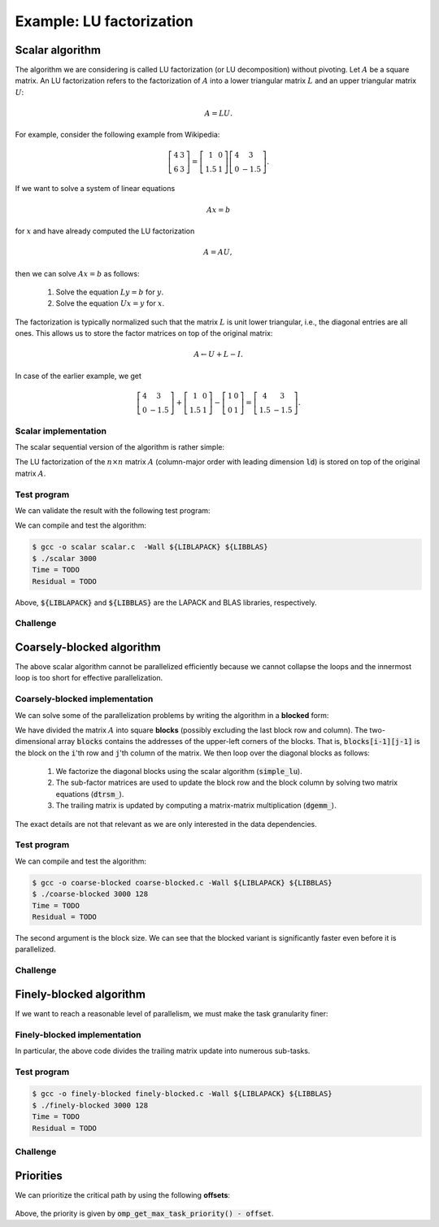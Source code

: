 Example: LU factorization
-------------------------

.. objectives::

 - Apply task-based parallelism to a real algorithm.

Scalar algorithm
^^^^^^^^^^^^^^^^

The algorithm we are considering is called LU factorization (or LU decomposition) without pivoting.
Let :math:`A` be a square matrix. 
An LU factorization refers to the factorization of :math:`A` into a lower triangular matrix :math:`L` and an upper triangular matrix :math:`U`:

.. math:: A = L U.

For example, consider the following example from Wikipedia:

.. math::
    
    \left[
    \begin{matrix}
    4 & 3 \\
    6 & 3
    \end{matrix}
    \right]
    =
    \left[
    \begin{matrix}
    1   & 0 \\
    1.5 & 1
    \end{matrix}
    \right]
    \left[
    \begin{matrix}
    4   & 3 \\
    0   & -1.5
    \end{matrix}
    \right].

If we want to solve a system of linear equations

.. math:: A x = b

for :math:`x` and have already computed the LU factorization

.. math:: A = A U,

then we can solve :math:`A x = b` as follows:

 1. Solve the equation :math:`L y = b` for :math:`y`.

 2. Solve the equation :math:`U x = y` for :math:`x`.

The factorization is typically normalized such that the matrix :math:`L` is unit lower triangular, i.e., the diagonal entries are all ones.
This allows us to store the factor matrices on top of the original matrix:

.. math::

    A \leftarrow U + L - I.

In case of the earlier example, we get
    
.. math::
    
    \left[
    \begin{matrix}
    4   & 3 \\
    0   & -1.5
    \end{matrix}
    \right]
    +
    \left[
    \begin{matrix}
    1   & 0 \\
    1.5 & 1
    \end{matrix}
    \right]
    -
    \left[
    \begin{matrix}
    1 & 0 \\
    0 & 1
    \end{matrix}
    \right]
    =
    \left[
    \begin{matrix}
    4 & 3 \\
    1.5 & -1.5
    \end{matrix}
    \right].

Scalar implementation
"""""""""""""""""""""
    
The scalar sequential version of the algorithm is rather simple:
    
.. code-block:: c
    :linenos:
    
    void simple_lu(int n, int ld, double *A)
    {
        for (int i = 0; i < n; i++) {
            for (int j = i+1; j < n; j++) {
                A[i*ld+j] /= A[i*ld+i];

                for (int k = i+1; k < n; k++)
                    A[k*ld+j] -= A[i*ld+j] * A[k*ld+i];
            }
        }
    }

The LU factorization of the :math:`n \times n` matrix :math:`A` (column-major order with leading dimension :code:`ld`) is stored on top of the original matrix :math:`A`.

Test program
""""""""""""

We can validate the result with the following test program:

.. code-block:: c
    :linenos:

    #include <stdio.h>
    #include <stdlib.h>
    #include <time.h>
    #include <omp.h>

    extern void dtrmm_(char const *, char const *, char const *, char const *,
        int const *, int const *, double const *, double const *, int const *,
        double *, int const *);
    
    extern double dlange_(char const *, int const *, int const *, double const *,
        int const *, double *);
    
    void simple_lu(int n, int ld, double *A)
    {
        for (int i = 0; i < n; i++) {
            for (int j = i+1; j < n; j++) {
                A[i*ld+j] /= A[i*ld+i];

                for (int k = i+1; k < n; k++)
                    A[k*ld+j] -= A[i*ld+j] * A[k*ld+i];
            }
        }
    }
    
    // returns the ceil of a / b
    int DIVCEIL(int a, int b)
    {
        return (a+b-1)/b;
    }

    // computes C <- L * U
    void mul_lu(int n, int lda, int ldb, double const *A, double *B)
    {
        double one = 1.0;

        // B <- U(A) = U
        for (int i = 0; i < n; i++) {
            for (int j = 0; j < i+1; j++)
                B[i*ldb+j] = A[i*lda+j];
            for (int j = i+1; j < n; j++)
                B[i*ldb+j] = 0.0;
        }

        // B <- L1(A) * B = L * U
        dtrmm_("Left", "Lower", "No Transpose", "Unit triangular",
            &n, &n, &one, A, &lda, B, &ldb);
    }

    int main(int argc, char **argv)
    {    
        //
        // check arguments
        //
        
        if (argc != 2) {
            fprintf(stderr, 
                "[error] Incorrect arguments. Use %s (n)\n", argv[0]);
            return EXIT_FAILURE;
        }

        int n = atoi(argv[1]);
        if (n < 1)  {
            fprintf(stderr, "[error] Invalid matrix dimension.\n");
            return EXIT_FAILURE;
        }

        //
        // Initialize matrix A and store a duplicate to matrix B. Matrix C is for
        // validation.
        //
        
        srand(time(NULL));

        int ldA, ldB, ldC;
        ldA = ldB = ldC = DIVCEIL(n, 8)*8; // align to 64 bytes
        double *A = (double *) aligned_alloc(8, n*ldA*sizeof(double));
        double *B = (double *) aligned_alloc(8, n*ldB*sizeof(double));
        double *C = (double *) aligned_alloc(8, n*ldC*sizeof(double));
        
        if (A == NULL || B == NULL || C == NULL) {
            fprintf(stderr, "[error] Failed to allocate memory.\n");
            return EXIT_FAILURE;
        }

        // A <- random diagonally dominant matrix
        for (int i = 0; i < n; i++) {
            for (int j = 0; j < n; j++)
                A[i*ldA+j] = B[i*ldB+j] = 2.0*rand()/RAND_MAX - 1.0;
            A[i*ldA+i] = B[i*ldB+i] = 1.0*rand()/RAND_MAX + n;
        }

        //
        // compute
        //
        
        struct timespec ts_start;
        clock_gettime(CLOCK_MONOTONIC, &ts_start);

        // A <- (L,U)
        simple_lu(n, ldA, A);

        struct timespec ts_stop;
        clock_gettime(CLOCK_MONOTONIC, &ts_stop);

        printf("Time = %f s\n",
            ts_stop.tv_sec - ts_start.tv_sec +
            1.0E-9*(ts_stop.tv_nsec - ts_start.tv_nsec));

        // C <- L * U
        mul_lu(n, ldA, ldC, A, C);

        //
        // validate
        //
        
        // C <- L * U - B
        for (int i = 0; i < n; i++)
            for (int j = 0; j < n; j++)
                C[i*ldC+j] -= B[i*ldB+j];

        // compute || C ||_F / || B ||_F = || L * U - B ||_F  / || B ||_F
        double residual = dlange_("Frobenius", &n, &n, C, &ldC, NULL) /
            dlange_("Frobenius", &n, &n, B, &ldB, NULL);
            
        printf("Residual = %E\n", residual);
        
        int ret = EXIT_SUCCESS;
        if (1.0E-12 < residual) {
            fprintf(stderr, "The residual is too large.\n");
            ret = EXIT_FAILURE;
        }
        
        //
        // cleanup
        //

        free(A);
        free(B);
        free(C);

        return ret;
    }

We can compile and test the algorithm:
    
.. code-block:: bash

    $ gcc -o scalar scalar.c  -Wall ${LIBLAPACK} ${LIBBLAS}
    $ ./scalar 3000
    Time = TODO
    Residual = TODO

Above, :code:`${LIBLAPACK}` and :code:`${LIBBLAS}` are the LAPACK and BLAS libraries, respectively.

Challenge
"""""""""

.. challenge::

    Compile and run the scalar implementation yourself.

Coarsely-blocked algorithm
^^^^^^^^^^^^^^^^^^^^^^^^^^

The above scalar algorithm cannot be parallelized efficiently because we cannot collapse the loops and the innermost loop is too short for effective parallelization.

Coarsely-blocked implementation
"""""""""""""""""""""""""""""""

We can solve some of the parallelization problems by writing the algorithm in a **blocked** form:

.. code-block:: c
    :linenos:
    :emphasize-lines: 4-11,23,28-29,32-33,37-39

    void blocked_lu(int block_size, int n, int ldA, double *A)
    {
        // allocate and fill an array that stores the block pointers
        int block_count = DIVCEIL(n, block_size);
        double ***blocks = (double ***) malloc(block_count*sizeof(double**));
        for (int i = 0; i < block_count; i++) {
            blocks[i] = (double **) malloc(block_count*sizeof(double*));

            for (int j = 0; j < block_count; j++)
                blocks[i][j] = A+(j*ldA+i)*block_size;
        }

        // iterate through the diagonal blocks
        for (int i = 0; i < block_count; i++) {

            // calculate diagonal block size
            int dsize = min(block_size, n-i*block_size);

            // calculate trailing matrix size
            int tsize = n-(i+1)*block_size;

            // compute the LU decomposition of the diagonal block
            simple_lu(dsize, ldA, blocks[i][i]);

            if (0 < tsize) {

                // blocks[i][i+1:] <- L1(blocks[i][i]) \ blocks[i][i+1:]
                dtrsm_("Left", "Lower", "No transpose", "Unit triangular",
                    &dsize, &tsize, &one, blocks[i][i], &ldA, blocks[i][i+1], &ldA);

                // blocks[i+1:][i] <- U(blocks[i][i]) / blocks[i+1:][i]
                dtrsm_("Right", "Upper", "No Transpose", "Not unit triangular",
                    &tsize, &dsize, &one, blocks[i][i], &ldA, blocks[i+1][i], &ldA);

                // blocks[i+1:][i+1:] <- blocks[i+1:][i+1:] -
                //                          blocks[i+1:][i] * blocks[i][i+1:]
                dgemm_("No Transpose", "No Transpose",
                    &tsize, &tsize, &dsize, &minus_one, blocks[i+1][i],
                    &ldA, blocks[i][i+1], &ldA, &one, blocks[i+1][i+1], &ldA);
            }
        }

        // free allocated resources
        for (int i = 0; i < block_count; i++)
            free(blocks[i]);
        free(blocks);
    }

We have divided the matrix :math:`A` into square **blocks** (possibly excluding the last block row and column).
The two-dimensional array :code:`blocks` contains the addresses of the upper-left corners of the blocks.
That is, :code:`blocks[i-1][j-1]` is the block on the :code:`i`'th row and :code:`j`'th column of the matrix.
We then loop over the diagonal blocks as follows:

 1. We factorize the diagonal blocks using the scalar algorithm (:code:`simple_lu`).

 2. The sub-factor matrices are used to update the block row and the block column by solving two matrix equations (:code:`dtrsm_`).

 3. The trailing matrix is updated by computing a matrix-matrix multiplication (:code:`dgemm_`).

.. figure:: img/blocked_lu1.png

The exact details are not that relevant as we are only interested in the data dependencies.
   
Test program
""""""""""""

.. code-block:: c
    :linenos:

    #include <stdio.h>
    #include <stdlib.h>
    #include <time.h>
    #include <omp.h>

    extern double dnrm2_(int const *, double const *, int const *);

    extern void dtrmm_(char const *, char const *, char const *, char const *,
        int const *, int const *, double const *, double const *, int const *,
        double *, int const *);

    extern void dlacpy_(char const *, int const *, int const *, double const *,
        int const *, double *, int const *);

    extern double dlange_(char const *, int const *, int const *, double const *,
        int const *, double *);

    extern void dtrsm_(char const *, char const *, char const *, char const *,
        int const *, int const *, double const *, double const *, int const *,
        double *, int const *);

    extern void dgemm_(char const *, char const *, int const *, int const *,
        int const *, double const *, double const *, int const *, double const *,
        int const *, double const *, double *, int const *);

    double one = 1.0;
    double minus_one = -1.0;

    // returns the ceil of a / b
    int DIVCEIL(int a, int b)
    {
        return (a+b-1)/b;
    }

    // returns the minimum of a and b
    int MIN(int a, int b)
    {
        return a < b ? a : b;
    }
    
    // returns the maxinum of a and b
    int MAX(int a, int b)
    {
        return a > b ? a : b;
    }

    void simple_lu(int n, int ldA, double *A)
    {
        for (int i = 0; i < n; i++) {
            for (int j = i+1; j < n; j++) {
                A[i*ldA+j] /= A[i*ldA+i];

                for (int k = i+1; k < n; k++)
                    A[k*ldA+j] -= A[i*ldA+j] * A[k*ldA+i];
            }
        }
    }

    ////////////////////////////////////////////////////////////////////////////
    ////////////////////////////////////////////////////////////////////////////
    ////////////////////////////////////////////////////////////////////////////
    
    void blocked_lu(int block_size, int n, int ldA, double *A)
    {
        // allocate and fill an array that stores the block pointers
        int block_count = DIVCEIL(n, block_size);
        double ***blocks = (double ***) malloc(block_count*sizeof(double**));
        for (int i = 0; i < block_count; i++) {
            blocks[i] = (double **) malloc(block_count*sizeof(double*));

            for (int j = 0; j < block_count; j++)
                blocks[i][j] = A+(j*ldA+i)*block_size;
        }

        // iterate through the diagonal blocks
        for (int i = 0; i < block_count; i++) {

            // calculate diagonal block size
            int dsize = MIN(block_size, n-i*block_size);

            // calculate trailing matrix size
            int tsize = n-(i+1)*block_size;

            // compute the LU decomposition of the diagonal block
            simple_lu(dsize, ldA, blocks[i][i]);

            if (0 < tsize) {

                // blocks[i][i+1:] <- L1(blocks[i][i]) \ blocks[i][i+1:]
                dtrsm_("Left", "Lower", "No transpose", "Unit triangular",
                    &dsize, &tsize, &one, blocks[i][i], &ldA, blocks[i][i+1], &ldA);

                // blocks[i+1:][i] <- U(blocks[i][i]) / blocks[i+1:][i]
                dtrsm_("Right", "Upper", "No Transpose", "Not unit triangular",
                    &tsize, &dsize, &one, blocks[i][i], &ldA, blocks[i+1][i], &ldA);

                // blocks[i+1:][i+1:] <- blocks[i+1:][i+1:] -
                //                          blocks[i+1:][i] * blocks[i][i+1:]
                dgemm_("No Transpose", "No Transpose",
                    &tsize, &tsize, &dsize, &minus_one, blocks[i+1][i],
                    &ldA, blocks[i][i+1], &ldA, &one, blocks[i+1][i+1], &ldA);
            }
        }

        // free allocated resources
        for (int i = 0; i < block_count; i++)
            free(blocks[i]);
        free(blocks);
    }

    ////////////////////////////////////////////////////////////////////////////
    ////////////////////////////////////////////////////////////////////////////
    ////////////////////////////////////////////////////////////////////////////
    
    // computes C <- L * U
    void mul_lu(int n, int lda, int ldb, double const *A, double *B)
    {
        // B <- U(A) = U
        for (int i = 0; i < n; i++) {
            for (int j = 0; j < i+1; j++)
                B[i*ldb+j] = A[i*lda+j];
            for (int j = i+1; j < n; j++)
                B[i*ldb+j] = 0.0;
        }

        // B <- L1(A) * B = L * U
        dtrmm_("Left", "Lower", "No Transpose", "Unit triangular",
            &n, &n, &one, A, &lda, B, &ldb);
    }

    int main(int argc, char **argv)
    {
        //
        // check arguments
        //

        if (argc != 3) {
            fprintf(stderr,
                "[error] Incorrect arguments. Use %s (n) (block size)\n", argv[0]);
            return EXIT_FAILURE;
        }

        int n = atoi(argv[1]);
        if (n < 1)  {
            fprintf(stderr, "[error] Invalid matrix dimension.\n");
            return EXIT_FAILURE;
        }

        int block_size = atoi(argv[2]);
        if (block_size < 2)  {
            fprintf(stderr, "[error] Invalid block size.\n");
            return EXIT_FAILURE;
        }

        //
        // Initialize matrix A and store a duplicate to matrix B. Matrix C is for
        // validation.
        //

        srand(time(NULL));

        int ldA, ldB, ldC;
        ldA = ldB = ldC = DIVCEIL(n, 8)*8; // align to 64 bytes
        double *A = (double *) aligned_alloc(8, n*ldA*sizeof(double));
        double *B = (double *) aligned_alloc(8, n*ldB*sizeof(double));
        double *C = (double *) aligned_alloc(8, n*ldC*sizeof(double));

        if (A == NULL || B == NULL || C == NULL) {
            fprintf(stderr, "[error] Failed to allocate memory.\n");
            return EXIT_FAILURE;
        }

        // A <- random diagonally dominant matrix
        for (int i = 0; i < n; i++) {
            for (int j = 0; j < n; j++)
                A[i*ldA+j] = B[i*ldB+j] = 2.0*rand()/RAND_MAX - 1.0;
            A[i*ldA+i] = B[i*ldB+i] = 1.0*rand()/RAND_MAX + n;
        }

        //
        // compute
        //

        struct timespec ts_start;
        clock_gettime(CLOCK_MONOTONIC, &ts_start);

        // A <- (L,U)
        blocked_lu(block_size, n, ldA, A);

        struct timespec ts_stop;
        clock_gettime(CLOCK_MONOTONIC, &ts_stop);

        printf("Time = %f s\n",
            ts_stop.tv_sec - ts_start.tv_sec +
            1.0E-9*(ts_stop.tv_nsec - ts_start.tv_nsec));

        // C <- L * U
        mul_lu(n, ldA, ldC, A, C);

        //
        // validate
        //

        // C <- L * U - B
        for (int i = 0; i < n; i++)
            for (int j = 0; j < n; j++)
                C[i*ldC+j] -= B[i*ldB+j];

        // compute || C ||_F / || B ||_F = || L * U - B ||_F  / || B ||_F
        double residual = dlange_("Frobenius", &n, &n, C, &ldC, NULL) /
            dlange_("Frobenius", &n, &n, B, &ldB, NULL);

        printf("Residual = %E\n", residual);

        int ret = EXIT_SUCCESS;
        if (1.0E-12 < residual) {
            fprintf(stderr, "The residual is too large.\n");
            ret = EXIT_FAILURE;
        }

        //
        // cleanup
        //

        free(A);
        free(B);
        free(C);

        return ret;
    }

We can compile and test the algorithm:
    
.. code-block:: bash

    $ gcc -o coarse-blocked coarse-blocked.c -Wall ${LIBLAPACK} ${LIBBLAS}
    $ ./coarse-blocked 3000 128
    Time = TODO
    Residual = TODO

The second argument is the block size.
We can see that the blocked variant is significantly faster even before it is parallelized.

Challenge
"""""""""

.. challenge::

    Try to parallelize the block row on column updates (:code:`dtrsm_`).
    Try both
    
     - the :code:`sections` and :code:`section` constructs and
     
     - the :code:`task` construct.
    
    Do you notice any difference in the run time?

.. solution::

    .. code-block:: c
        :linenos:
        :emphasize-lines: 27,30,36
        
        void blocked_lu(int block_size, int n, int ldA, double *A)
        {
            // allocate and fill an array that stores the block pointers
            int block_count = DIVCEIL(n, block_size);
            double ***blocks = (double ***) malloc(block_count*sizeof(double**));
            for (int i = 0; i < block_count; i++) {
                blocks[i] = (double **) malloc(block_count*sizeof(double*));

                for (int j = 0; j < block_count; j++)
                    blocks[i][j] = A+(j*ldA+i)*block_size;
            }

            // iterate through the diagonal blocks
            for (int i = 0; i < block_count; i++) {

                // calculate diagonal block size
                int dsize = MIN(block_size, n-i*block_size);

                // calculate trailing matrix size
                int tsize = n-(i+1)*block_size;

                // compute the LU decomposition of the diagonal block
                simple_lu(dsize, ldA, blocks[i][i]);

                if (0 < tsize) {

                    #pragma omp parallel sections
                    {
                        // blocks[i][i+1:] <- L1(blocks[i][i]) \ blocks[i][i+1:]
                        #pragma omp section
                        dtrsm_("Left", "Lower", "No transpose", "Unit triangular",
                            &dsize, &tsize, &one, blocks[i][i], &ldA, blocks[i][i+1],
                            &ldA);

                        // blocks[i+1:][i] <- U(blocks[i][i]) / blocks[i+1:][i]
                        #pragma omp section
                        dtrsm_("Right", "Upper", "No Transpose", "Not unit triangular",
                            &tsize, &dsize, &one, blocks[i][i], &ldA, blocks[i+1][i],
                            &ldA);
                    }

                    // blocks[i+1:][i+1:] <- blocks[i+1:][i+1:] -
                    //                          blocks[i+1:][i] * blocks[i][i+1:]
                    dgemm_("No Transpose", "No Transpose",
                        &tsize, &tsize, &dsize, &minus_one, blocks[i+1][i],
                        &ldA, blocks[i][i+1], &ldA, &one, blocks[i+1][i+1], &ldA);
                }
            }

            // free allocated resources
            for (int i = 0; i < block_count; i++)
                free(blocks[i]);
            free(blocks);
        }

    .. code-block:: bash

        $ gcc -o section-coarse-blocked section-coarse-blocked.c -Wall -fopenmp ${LIBLAPACK} ${LIBBLAS}
        $ ./section-coarse-blocked 3000 128
        Time = TODO
        Residual = TODO
        
    .. code-block:: c
        :linenos:
        :emphasize-lines: 27-28,31,37
        
        void blocked_lu(int block_size, int n, int ldA, double *A)
        {
            // allocate and fill an array that stores the block pointers
            int block_count = DIVCEIL(n, block_size);
            double ***blocks = (double ***) malloc(block_count*sizeof(double**));
            for (int i = 0; i < block_count; i++) {
                blocks[i] = (double **) malloc(block_count*sizeof(double*));

                for (int j = 0; j < block_count; j++)
                    blocks[i][j] = A+(j*ldA+i)*block_size;
            }

            // iterate through the diagonal blocks
            for (int i = 0; i < block_count; i++) {

                // calculate diagonal block size
                int dsize = MIN(block_size, n-i*block_size);

                // calculate trailing matrix size
                int tsize = n-(i+1)*block_size;

                // compute the LU decomposition of the diagonal block
                simple_lu(dsize, ldA, blocks[i][i]);

                if (0 < tsize) {

                    #pragma omp parallel
                    #pragma omp single
                    {
                        // blocks[i][i+1:] <- L1(blocks[i][i]) \ blocks[i][i+1:]
                        #pragma omp task
                        dtrsm_("Left", "Lower", "No transpose", "Unit triangular",
                            &dsize, &tsize, &one, blocks[i][i], &ldA, blocks[i][i+1],
                            &ldA);

                        // blocks[i+1:][i] <- U(blocks[i][i]) / blocks[i+1:][i]
                        #pragma omp task
                        dtrsm_("Right", "Upper", "No Transpose", "Not unit triangular",
                            &tsize, &dsize, &one, blocks[i][i], &ldA, blocks[i+1][i],
                            &ldA);
                    }

                    // blocks[i+1:][i+1:] <- blocks[i+1:][i+1:] -
                    //                          blocks[i+1:][i] * blocks[i][i+1:]
                    dgemm_("No Transpose", "No Transpose",
                        &tsize, &tsize, &dsize, &minus_one, blocks[i+1][i],
                        &ldA, blocks[i][i+1], &ldA, &one, blocks[i+1][i+1], &ldA);
                }
            }

            // free allocated resources
            for (int i = 0; i < block_count; i++)
                free(blocks[i]);
            free(blocks);
        }
        
    .. code-block:: bash

        $ gcc -o task-coarse-blocked task-coarse-blocked.c -Wall -fopenmp ${LIBLAPACK} ${LIBBLAS}
        $ ./task-coarse-blocked 3000 128
        Time = TODO
        Residual = TODO
        
    No difference in run time due to limited level of parallelism.
    
Finely-blocked algorithm
^^^^^^^^^^^^^^^^^^^^^^^^

If we want to reach a reasonable level of parallelism, we must make the task granularity finer:

.. figure:: img/blocked_lu2.png

Finely-blocked implementation
"""""""""""""""""""""""""""""

.. code-block:: c
    :linenos:
    :emphasize-lines: 34-35,49-50,54-55,69-70,75-78,93-95

    void blocked_lu(int block_size, int n, int ldA, double *A)
    {
        // allocate and fill an array that stores the block pointers
        int block_count = DIVCEIL(n, block_size);
        double ***blocks = (double ***) malloc(block_count*sizeof(double**));
        for (int i = 0; i < block_count; i++) {
            blocks[i] = (double **) malloc(block_count*sizeof(double*));

            for (int j = 0; j < block_count; j++)
                blocks[i][j] = A+(j*ldA+i)*block_size;
        }

        // iterate through the diagonal blocks
        for (int i = 0; i < block_count; i++) {

            // calculate diagonal block size
            int dsize = MIN(block_size, n-i*block_size);

            // process the current diagonal block
            //
            // +--+--+--+--+
            // |  |  |  |  |
            // +--+--+--+--+   ## - process (read-write)
            // |  |##|  |  |
            // +--+--+--+--+
            // |  |  |  |  |
            // +--+--+--+--+
            // |  |  |  |  |
            // +--+--+--+--+
            //
            simple_lu(dsize, ldA, blocks[i][i]);

            // process the blocks to the right of the current diagonal block
            for (int j = i+1; j < block_count; j++) {
                int width = MIN(block_size, n-j*block_size);

                // blocks[i][j] <- L1(blocks[i][i]) \ blocks[i][j]
                //
                // +--+--+--+--+
                // |  |  |  |  |
                // +--+--+--+--+   ## - process (read-write), current iteration
                // |  |rr|##|xx|   xx - process (read-write) 
                // +--+--+--+--+   rr - read
                // |  |  |  |  |
                // +--+--+--+--+
                // |  |  |  |  |
                // +--+--+--+--+
                //
                dtrsm_("Left", "Lower", "No transpose", "Unit triangular",
                    &dsize, &width, &one, blocks[i][i], &ldA, blocks[i][j], &ldA);
            }

            // process the blocks below the current diagonal block
            for (int j = i+1; j < block_count; j++) {
                int height = MIN(block_size, n-j*block_size);

                // blocks[j][i] <- U(blocks[i][i]) / blocks[j][i]
                //
                // +--+--+--+--+
                // |  |  |  |  |
                // +--+--+--+--+   ## - process (read-write), current iteration
                // |  |rr|  |  |   xx - process (read-write)
                // +--+--+--+--+   rr - read
                // |  |##|  |  |
                // +--+--+--+--+
                // |  |xx|  |  |
                // +--+--+--+--+
                //
                dtrsm_("Right", "Upper", "No Transpose", "Not unit triangular",
                    &height, &dsize, &one, blocks[i][i], &ldA, blocks[j][i], &ldA);
            }

            // process the trailing matrix

            for (int ii = i+1; ii < block_count; ii++) {
                for (int jj = i+1; jj < block_count; jj++) {
                    int width = MIN(block_size, n-jj*block_size);
                    int height = MIN(block_size, n-ii*block_size);

                    // blocks[ii][jj] <- 
                    //               blocks[ii][jj] - blocks[ii][i] * blocks[i][jj]
                    //
                    // +--+--+--+--+
                    // |  |  |  |  |
                    // +--+--+--+--+   ## - process (read-write), current iteration
                    // |  |  |rr|..|   xx - process (read-write)
                    // +--+--+--+--+   rr - read, current iteration
                    // |  |rr|##|xx|   .. - read
                    // +--+--+--+--+
                    // |  |..|xx|xx|
                    // +--+--+--+--+
                    //
                    dgemm_("No Transpose", "No Transpose", 
                        &height, &width, &dsize, &minus_one, blocks[ii][i], 
                        &ldA, blocks[i][jj], &ldA, &one, blocks[ii][jj], &ldA);
                }
            }

        }

        // free allocated resources
        for (int i = 0; i < block_count; i++)
            free(blocks[i]);
        free(blocks);
    }

In particular, the above code divides the trailing matrix update into numerous sub-tasks.

Test program
""""""""""""

.. code-block:: c
    :linenos:
    
    #include <stdio.h>
    #include <stdlib.h>
    #include <time.h>
    #include <omp.h>

    extern double dnrm2_(int const *, double const *, int const *);

    extern void dtrmm_(char const *, char const *, char const *, char const *,
        int const *, int const *, double const *, double const *, int const *,
        double *, int const *);

    extern void dlacpy_(char const *, int const *, int const *, double const *,
        int const *, double *, int const *);

    extern double dlange_(char const *, int const *, int const *, double const *,
        int const *, double *);

    extern void dtrsm_(char const *, char const *, char const *, char const *,
        int const *, int const *, double const *, double const *, int const *,
        double *, int const *);

    extern void dgemm_(char const *, char const *, int const *, int const *,
        int const *, double const *, double const *, int const *, double const *,
        int const *, double const *, double *, int const *);

    double one = 1.0;
    double minus_one = -1.0;

    // returns the ceil of a / b
    int DIVCEIL(int a, int b)
    {
        return (a+b-1)/b;
    }

    // returns the minimum of a and b
    int MIN(int a, int b)
    {
        return a < b ? a : b;
    }
    
    // returns the maxinum of a and b
    int MAX(int a, int b)
    {
        return a > b ? a : b;
    }

    void simple_lu(int n, int ldA, double *A)
    {
        for (int i = 0; i < n; i++) {
            for (int j = i+1; j < n; j++) {
                A[i*ldA+j] /= A[i*ldA+i];

                for (int k = i+1; k < n; k++)
                    A[k*ldA+j] -= A[i*ldA+j] * A[k*ldA+i];
            }
        }
    }

    ////////////////////////////////////////////////////////////////////////////
    ////////////////////////////////////////////////////////////////////////////
    ////////////////////////////////////////////////////////////////////////////
    
    void blocked_lu(int block_size, int n, int ldA, double *A)
    {
        // allocate and fill an array that stores the block pointers
        int block_count = DIVCEIL(n, block_size);
        double ***blocks = (double ***) malloc(block_count*sizeof(double**));
        for (int i = 0; i < block_count; i++) {
            blocks[i] = (double **) malloc(block_count*sizeof(double*));

            for (int j = 0; j < block_count; j++)
                blocks[i][j] = A+(j*ldA+i)*block_size;
        }

        // iterate through the diagonal blocks
        for (int i = 0; i < block_count; i++) {

            // calculate diagonal block size
            int dsize = MIN(block_size, n-i*block_size);

            // process the current diagonal block
            //
            // +--+--+--+--+
            // |  |  |  |  |
            // +--+--+--+--+   ## - process (read-write)
            // |  |##|  |  |
            // +--+--+--+--+
            // |  |  |  |  |
            // +--+--+--+--+
            // |  |  |  |  |
            // +--+--+--+--+
            //
            simple_lu(dsize, ldA, blocks[i][i]);

            // process the blocks to the right of the current diagonal block
            for (int j = i+1; j < block_count; j++) {
                int width = MIN(block_size, n-j*block_size);

                // blocks[i][j] <- L1(blocks[i][i]) \ blocks[i][j]
                //
                // +--+--+--+--+
                // |  |  |  |  |
                // +--+--+--+--+   ## - process (read-write), current iteration
                // |  |rr|##|xx|   xx - process (read-write) 
                // +--+--+--+--+   rr - read
                // |  |  |  |  |
                // +--+--+--+--+
                // |  |  |  |  |
                // +--+--+--+--+
                //
                dtrsm_("Left", "Lower", "No transpose", "Unit triangular",
                    &dsize, &width, &one, blocks[i][i], &ldA, blocks[i][j], &ldA);
            }

            // process the blocks below the current diagonal block
            for (int j = i+1; j < block_count; j++) {
                int height = MIN(block_size, n-j*block_size);

                // blocks[j][i] <- U(blocks[i][i]) / blocks[j][i]
                //
                // +--+--+--+--+
                // |  |  |  |  |
                // +--+--+--+--+   ## - process (read-write), current iteration
                // |  |rr|  |  |   xx - process (read-write)
                // +--+--+--+--+   rr - read
                // |  |##|  |  |
                // +--+--+--+--+
                // |  |xx|  |  |
                // +--+--+--+--+
                //
                dtrsm_("Right", "Upper", "No Transpose", "Not unit triangular",
                    &height, &dsize, &one, blocks[i][i], &ldA, blocks[j][i], &ldA);
            }

            // process the trailing matrix

            for (int ii = i+1; ii < block_count; ii++) {
                for (int jj = i+1; jj < block_count; jj++) {
                    int width = MIN(block_size, n-jj*block_size);
                    int height = MIN(block_size, n-ii*block_size);

                    // blocks[ii][jj] <- 
                    //               blocks[ii][jj] - blocks[ii][i] * blocks[i][jj]
                    //
                    // +--+--+--+--+
                    // |  |  |  |  |
                    // +--+--+--+--+   ## - process (read-write), current iteration
                    // |  |  |rr|..|   xx - process (read-write)
                    // +--+--+--+--+   rr - read, current iteration
                    // |  |rr|##|xx|   .. - read
                    // +--+--+--+--+
                    // |  |..|xx|xx|
                    // +--+--+--+--+
                    //
                    dgemm_("No Transpose", "No Transpose", 
                        &height, &width, &dsize, &minus_one, blocks[ii][i], 
                        &ldA, blocks[i][jj], &ldA, &one, blocks[ii][jj], &ldA);
                }
            }

        }

        // free allocated resources
        for (int i = 0; i < block_count; i++)
            free(blocks[i]);
        free(blocks);
    }

    ////////////////////////////////////////////////////////////////////////////
    ////////////////////////////////////////////////////////////////////////////
    ////////////////////////////////////////////////////////////////////////////
    
    // computes C <- L * U
    void mul_lu(int n, int lda, int ldb, double const *A, double *B)
    {
        // B <- U(A) = U
        for (int i = 0; i < n; i++) {
            for (int j = 0; j < i+1; j++)
                B[i*ldb+j] = A[i*lda+j];
            for (int j = i+1; j < n; j++)
                B[i*ldb+j] = 0.0;
        }

        // B <- L1(A) * B = L * U
        dtrmm_("Left", "Lower", "No Transpose", "Unit triangular",
            &n, &n, &one, A, &lda, B, &ldb);
    }

    int main(int argc, char **argv)
    {
        //
        // check arguments
        //

        if (argc != 3) {
            fprintf(stderr,
                "[error] Incorrect arguments. Use %s (n) (block size)\n", argv[0]);
            return EXIT_FAILURE;
        }

        int n = atoi(argv[1]);
        if (n < 1)  {
            fprintf(stderr, "[error] Invalid matrix dimension.\n");
            return EXIT_FAILURE;
        }

        int block_size = atoi(argv[2]);
        if (block_size < 2)  {
            fprintf(stderr, "[error] Invalid block size.\n");
            return EXIT_FAILURE;
        }

        //
        // Initialize matrix A and store a duplicate to matrix B. Matrix C is for
        // validation.
        //

        srand(time(NULL));

        int ldA, ldB, ldC;
        ldA = ldB = ldC = DIVCEIL(n, 8)*8; // align to 64 bytes
        double *A = (double *) aligned_alloc(8, n*ldA*sizeof(double));
        double *B = (double *) aligned_alloc(8, n*ldB*sizeof(double));
        double *C = (double *) aligned_alloc(8, n*ldC*sizeof(double));

        if (A == NULL || B == NULL || C == NULL) {
            fprintf(stderr, "[error] Failed to allocate memory.\n");
            return EXIT_FAILURE;
        }

        // A <- random diagonally dominant matrix
        for (int i = 0; i < n; i++) {
            for (int j = 0; j < n; j++)
                A[i*ldA+j] = B[i*ldB+j] = 2.0*rand()/RAND_MAX - 1.0;
            A[i*ldA+i] = B[i*ldB+i] = 1.0*rand()/RAND_MAX + n;
        }

        //
        // compute
        //

        struct timespec ts_start;
        clock_gettime(CLOCK_MONOTONIC, &ts_start);

        // A <- (L,U)
        blocked_lu(block_size, n, ldA, A);

        struct timespec ts_stop;
        clock_gettime(CLOCK_MONOTONIC, &ts_stop);

        printf("Time = %f s\n",
            ts_stop.tv_sec - ts_start.tv_sec +
            1.0E-9*(ts_stop.tv_nsec - ts_start.tv_nsec));

        // C <- L * U
        mul_lu(n, ldA, ldC, A, C);

        //
        // validate
        //

        // C <- L * U - B
        for (int i = 0; i < n; i++)
            for (int j = 0; j < n; j++)
                C[i*ldC+j] -= B[i*ldB+j];

        // compute || C ||_F / || B ||_F = || L * U - B ||_F  / || B ||_F
        double residual = dlange_("Frobenius", &n, &n, C, &ldC, NULL) /
            dlange_("Frobenius", &n, &n, B, &ldB, NULL);

        printf("Residual = %E\n", residual);

        int ret = EXIT_SUCCESS;
        if (1.0E-12 < residual) {
            fprintf(stderr, "The residual is too large.\n");
            ret = EXIT_FAILURE;
        }

        //
        // cleanup
        //

        free(A);
        free(B);
        free(C);

        return ret;
    }

.. code-block:: bash

    $ gcc -o finely-blocked finely-blocked.c -Wall ${LIBLAPACK} ${LIBBLAS}
    $ ./finely-blocked 3000 128
    Time = TODO
    Residual = TODO
    
Challenge
"""""""""

.. challenge::

    Parallelize the finely-blocked algorithm using :code:`task` constructs and :code:`depend` clauses.
    
.. solution::

    .. code-block:: c
        :linenos:
        :emphasize-lines: 14-15,33-35,54-57,78-81,106-111

        void blocked_lu(int block_size, int n, int ldA, double *A)
        {
            // allocate and fill an array that stores the block pointers
            int block_count = DIVCEIL(n, block_size);
            double ***blocks = (double ***) malloc(block_count*sizeof(double**));
            for (int i = 0; i < block_count; i++) {
                blocks[i] = (double **) malloc(block_count*sizeof(double*));

                for (int j = 0; j < block_count; j++)
                    blocks[i][j] = A+(j*ldA+i)*block_size;
            }

            // iterate through the diagonal blocks
            #pragma omp parallel
            #pragma omp single nowait
            for (int i = 0; i < block_count; i++) {

                // calculate block size
                int dsize = MIN(block_size, n-i*block_size);

                // process the current diagonal block
                //
                // +--+--+--+--+
                // |  |  |  |  |
                // +--+--+--+--+   ## - process (read-write)
                // |  |##|  |  |
                // +--+--+--+--+
                // |  |  |  |  |
                // +--+--+--+--+
                // |  |  |  |  |
                // +--+--+--+--+
                //
                #pragma omp task \
                    default(none) shared(blocks) firstprivate(i, dsize, ldA) \
                    depend(inout:blocks[i][i])
                simple_lu(dsize, ldA, blocks[i][i]);

                // process the blocks to the right of the current diagonal block
                for (int j = i+1; j < block_count; j++) {
                    int width = MIN(block_size, n-j*block_size);

                    // blocks[i][j] <- L1(blocks[i][i]) \ blocks[i][j]
                    //
                    // +--+--+--+--+
                    // |  |  |  |  |
                    // +--+--+--+--+   ## - process (read-write), current iteration
                    // |  |rr|##|xx|   xx - process (read-write)
                    // +--+--+--+--+   rr - read
                    // |  |  |  |  |
                    // +--+--+--+--+
                    // |  |  |  |  |
                    // +--+--+--+--+
                    //
                    #pragma omp task \
                        default(none) shared(blocks) \
                        firstprivate(i, j, dsize, width, one, ldA) \
                        depend(in:blocks[i][i]) depend(inout:blocks[i][j])
                    dtrsm_("Left", "Lower", "No transpose", "Unit triangular",
                        &dsize, &width, &one, blocks[i][i], &ldA, blocks[i][j], &ldA);
                }

                // process the blocks below the current diagonal block
                for (int j = i+1; j < block_count; j++) {
                    int height = MIN(block_size, n-j*block_size);

                    // blocks[j][i] <- U(blocks[i][i]) / blocks[j][i]
                    //
                    // +--+--+--+--+
                    // |  |  |  |  |
                    // +--+--+--+--+   ## - process (read-write), current iteration
                    // |  |rr|  |  |   xx - process (read-write)
                    // +--+--+--+--+   rr - read
                    // |  |##|  |  |
                    // +--+--+--+--+
                    // |  |xx|  |  |
                    // +--+--+--+--+
                    //
                    #pragma omp task \
                        default(none) shared(blocks) \
                        firstprivate(i, j, dsize, height, one, ldA) \
                        depend(in:blocks[i][i]) depend(inout:blocks[j][i])
                    dtrsm_("Right", "Upper", "No Transpose", "Not unit triangular",
                        &height, &dsize, &one, blocks[i][i], &ldA, blocks[j][i], &ldA);
                }

                // process the trailing matrix

                for (int ii = i+1; ii < block_count; ii++) {
                    for (int jj = i+1; jj < block_count; jj++) {
                        int width = MIN(block_size, n-jj*block_size);
                        int height = MIN(block_size, n-ii*block_size);

                        // blocks[ii][jj] <-
                        //               blocks[ii][jj] - blocks[ii][i] * blocks[i][jj]
                        //
                        // +--+--+--+--+
                        // |  |  |  |  |
                        // +--+--+--+--+   ## - process (read-write), current iteration
                        // |  |  |rr|..|   xx - process (read-write)
                        // +--+--+--+--+   rr - read, current iteration
                        // |  |rr|##|xx|   .. - read
                        // +--+--+--+--+
                        // |  |..|xx|xx|
                        // +--+--+--+--+
                        //
                        #pragma omp task \
                            default(none) shared(blocks) \
                            firstprivate(i, ii, jj) \
                            firstprivate(dsize, width, height, one, minus_one, ldA) \
                            depend(in:blocks[ii][i],blocks[i][jj]) \
                            depend(inout:blocks[ii][jj])
                        dgemm_("No Transpose", "No Transpose",
                            &height, &width, &dsize, &minus_one, blocks[ii][i],
                            &ldA, blocks[i][jj], &ldA, &one, blocks[ii][jj], &ldA);
                    }
                }
            }

            // free allocated resources
            for (int i = 0; i < block_count; i++)
                free(blocks[i]);
            free(blocks);
        }

        
    .. code-block:: bash

        $ gcc -o task-finely-blocked task-finely-blocked.c -Wall -fopenmp ${LIBLAPACK} ${LIBBLAS}
        $ ./task-finely-blocked 3000 128
        Time = TODO
        Residual = TODO

Priorities
^^^^^^^^^^

We can prioritize the critical path by using the following **offsets**:

.. figure:: img/priorities.png

Above, the priority is given by :code:`omp_get_max_task_priority() - offset`.

.. challenge::

    Parallelize the finely-blocked algorithm using :code:`task` constructs and :code:`depend` and :code:`priority` clauses.
    
.. solution::

    .. code-block:: c
        :linenos:
        :emphasize-lines: 3,40,64,90,122
    
        void blocked_lu(int block_size, int n, int ldA, double *A)
        {
            int max_prio = omp_get_max_task_priority();
            
            // allocate and fill an array that stores the block pointers
            int block_count = DIVCEIL(n, block_size);
            double ***blocks = (double ***) malloc(block_count*sizeof(double**));
            for (int i = 0; i < block_count; i++) {
                blocks[i] = (double **) malloc(block_count*sizeof(double*));

                for (int j = 0; j < block_count; j++)
                    blocks[i][j] = A+(j*ldA+i)*block_size;
            }

            // iterate through the diagonal blocks

            #pragma omp parallel
            #pragma omp single nowait
            for (int i = 0; i < block_count; i++) {

                // calculate block size
                int dsize = MIN(block_size, n-i*block_size);

                // process the current diagonal block
                //
                // +--+--+--+--+
                // |  |  |  |  |
                // +--+--+--+--+   ## - process (read-write)
                // |  |##|  |  |
                // +--+--+--+--+
                // |  |  |  |  |
                // +--+--+--+--+
                // |  |  |  |  |
                // +--+--+--+--+
                //

                #pragma omp task \
                    default(none) shared(blocks) firstprivate(i, dsize, ldA) \
                    depend(inout:blocks[i][i]) \
                    priority(max_prio)
                simple_lu(dsize, ldA, blocks[i][i]);

                // process the blocks to the right of the current diagonal block
                for (int j = i+1; j < block_count; j++) {
                    int width = MIN(block_size, n-j*block_size);

                    // blocks[i][j] <- L1(blocks[i][i]) \ blocks[i][j]
                    //
                    // +--+--+--+--+
                    // |  |  |  |  |
                    // +--+--+--+--+   ## - process (read-write), current iteration
                    // |  |rr|##|xx|   xx - process (read-write)
                    // +--+--+--+--+   rr - read
                    // |  |  |  |  |
                    // +--+--+--+--+
                    // |  |  |  |  |
                    // +--+--+--+--+
                    //

                    #pragma omp task \
                        default(none) shared(blocks) \
                        firstprivate(i, j, dsize, width, one, ldA) \
                        depend(in:blocks[i][i]) depend(inout:blocks[i][j]) \
                        priority(MAX(0, max_prio-j+i))
                    dtrsm_("Left", "Lower", "No transpose", "Unit triangular",
                        &dsize, &width, &one, blocks[i][i], &ldA, blocks[i][j], &ldA);
                }

                // process the blocks below the current diagonal block
                for (int j = i+1; j < block_count; j++) {
                    int height = MIN(block_size, n-j*block_size);

                    // blocks[j][i] <- U(blocks[i][i]) / blocks[j][i]
                    //
                    // +--+--+--+--+
                    // |  |  |  |  |
                    // +--+--+--+--+   ## - process (read-write), current iteration
                    // |  |rr|  |  |   xx - process (read-write)
                    // +--+--+--+--+   rr - read
                    // |  |##|  |  |
                    // +--+--+--+--+
                    // |  |xx|  |  |
                    // +--+--+--+--+
                    //

                    #pragma omp task \
                        default(none) shared(blocks) \
                        firstprivate(i, j, dsize, height, one, ldA) \
                        depend(in:blocks[i][i]) depend(inout:blocks[j][i]) \
                        priority(MAX(0, max_prio-j+i))
                    dtrsm_("Right", "Upper", "No Transpose", "Not unit triangular",
                        &height, &dsize, &one, blocks[i][i], &ldA, blocks[j][i], &ldA);
                }

                // process the trailing matrix

                for (int ii = i+1; ii < block_count; ii++) {
                    for (int jj = i+1; jj < block_count; jj++) {
                        int width = MIN(block_size, n-jj*block_size);
                        int height = MIN(block_size, n-ii*block_size);

                        // blocks[ii][jj] <-
                        //               blocks[ii][jj] - blocks[ii][i] * blocks[i][jj]
                        //
                        // +--+--+--+--+
                        // |  |  |  |  |
                        // +--+--+--+--+   ## - process (read-write), current iteration
                        // |  |  |rr|..|   xx - process (read-write)
                        // +--+--+--+--+   rr - read, current iteration
                        // |  |rr|##|xx|   .. - read
                        // +--+--+--+--+
                        // |  |..|xx|xx|
                        // +--+--+--+--+
                        //

                        #pragma omp task \
                            default(none) shared(blocks) \
                            firstprivate(i, ii, jj) \
                            firstprivate(dsize, width, height, one, minus_one, ldA) \
                            depend(in:blocks[ii][i],blocks[i][jj]) \
                            depend(inout:blocks[ii][jj]) \
                            priority(MAX(MAX(0, max_prio-ii+i), MAX(0, max_prio-jj+i))) 
                        dgemm_("No Transpose", "No Transpose",
                            &height, &width, &dsize, &minus_one, blocks[ii][i],
                            &ldA, blocks[i][jj], &ldA, &one, blocks[ii][jj], &ldA);
                    }
                }
            }

            // free allocated resources
            for (int i = 0; i < block_count; i++)
                free(blocks[i]);
            free(blocks);
        }
        
    .. code-block:: bash

        $ gcc -o prio-finely-blocked prio-finely-blocked.c -Wall -fopenmp ${LIBLAPACK} ${LIBBLAS}
        $ ./prio-finely-blocked 3000 128
        Time = TODO
        Residual = TODO
